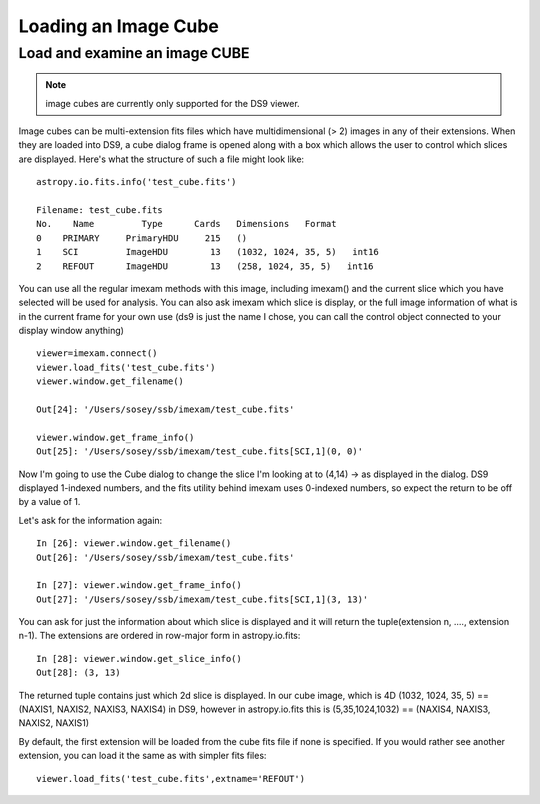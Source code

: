 
=====================
Loading an Image Cube
=====================

Load and examine an image CUBE
------------------------------

.. note:: image cubes are currently only supported for the DS9 viewer.

Image cubes can be multi-extension fits files which have multidimensional (> 2) images in any of their extensions. When they are loaded into DS9, a cube dialog frame is opened along with a box which allows the user to control which slices are displayed. Here's what the structure of such a file might look like::

    astropy.io.fits.info('test_cube.fits')

    Filename: test_cube.fits
    No.    Name         Type      Cards   Dimensions   Format
    0    PRIMARY     PrimaryHDU     215   ()
    1    SCI         ImageHDU        13   (1032, 1024, 35, 5)   int16
    2    REFOUT      ImageHDU        13   (258, 1024, 35, 5)   int16


You can use all the regular imexam methods with this image, including imexam() and the current slice which you have selected will be used for analysis. You can also ask imexam which slice is display, or the full image information of what is in the current frame for your own use (ds9 is just the name I chose, you can call the control object connected to your display window anything) ::


    viewer=imexam.connect()
    viewer.load_fits('test_cube.fits')
    viewer.window.get_filename()

    Out[24]: '/Users/sosey/ssb/imexam/test_cube.fits'

    viewer.window.get_frame_info()
    Out[25]: '/Users/sosey/ssb/imexam/test_cube.fits[SCI,1](0, 0)'



Now I'm going to use the Cube dialog to change the slice I'm looking at to (4,14) -> as displayed in the dialog. DS9 displayed 1-indexed numbers, and the fits utility behind imexam uses 0-indexed numbers, so expect the return to be off by a value of 1.


Let's ask for the information again::

    In [26]: viewer.window.get_filename()
    Out[26]: '/Users/sosey/ssb/imexam/test_cube.fits'

    In [27]: viewer.window.get_frame_info()
    Out[27]: '/Users/sosey/ssb/imexam/test_cube.fits[SCI,1](3, 13)'


You can ask for just the information about which slice is displayed and it will return the tuple(extension n, ...., extension n-1). The extensions are ordered in row-major form in astropy.io.fits::

    In [28]: viewer.window.get_slice_info()
    Out[28]: (3, 13)

The returned tuple contains just which 2d slice is displayed. In our cube image, which is 4D (1032, 1024, 35, 5) == (NAXIS1, NAXIS2, NAXIS3, NAXIS4) in DS9, however in astropy.io.fits this is  (5,35,1024,1032) == (NAXIS4, NAXIS3, NAXIS2, NAXIS1)


By default, the first extension will be loaded from the cube fits file if none is specified. If you would rather see another extension, you can load it the same as with simpler fits files::

    viewer.load_fits('test_cube.fits',extname='REFOUT')
